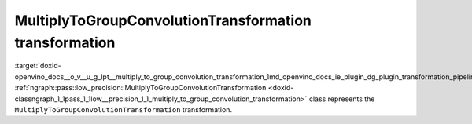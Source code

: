 .. index:: pair: page; MultiplyToGroupConvolutionTransformation transformation
.. _doxid-openvino_docs__o_v__u_g_lpt__multiply_to_group_convolution_transformation:


MultiplyToGroupConvolutionTransformation transformation
=======================================================

:target:`doxid-openvino_docs__o_v__u_g_lpt__multiply_to_group_convolution_transformation_1md_openvino_docs_ie_plugin_dg_plugin_transformation_pipeline_low_precision_transformations_transformations_step4_cleanup_multiply_to_group_convolution` :ref:`ngraph::pass::low_precision::MultiplyToGroupConvolutionTransformation <doxid-classngraph_1_1pass_1_1low__precision_1_1_multiply_to_group_convolution_transformation>` class represents the ``MultiplyToGroupConvolutionTransformation`` transformation.

